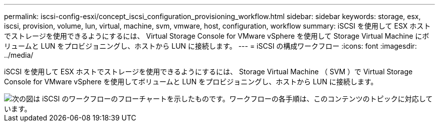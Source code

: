 ---
permalink: iscsi-config-esxi/concept_iscsi_configuration_provisioning_workflow.html 
sidebar: sidebar 
keywords: storage, esx, iscsi, provision, volume, lun, virtual, machine, svm, vmware, host, configuration, workflow 
summary: iSCSI を使用して ESX ホストでストレージを使用できるようにするには、 Virtual Storage Console for VMware vSphere を使用して Storage Virtual Machine にボリュームと LUN をプロビジョニングし、ホストから LUN に接続します。 
---
= iSCSI の構成ワークフロー
:icons: font
:imagesdir: ../media/


[role="lead"]
iSCSI を使用して ESX ホストでストレージを使用できるようにするには、 Storage Virtual Machine （ SVM ）で Virtual Storage Console for VMware vSphere を使用してボリュームと LUN をプロビジョニングし、ホストから LUN に接続します。

image::../media/iscsi_esx_workflow.gif[次の図は iSCSI のワークフローのフローチャートを示したものです。ワークフローの各手順は、このコンテンツのトピックに対応しています。]
